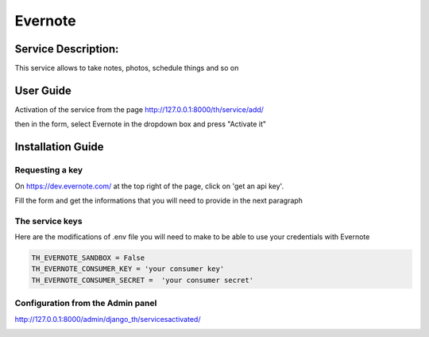Evernote
========

Service Description:
--------------------

This service allows to take notes, photos, schedule things and so on


User Guide
----------

Activation of the service from the page http://127.0.0.1:8000/th/service/add/

.. image:: https://github.com/foxmask/django-th/blob/master/docs/public_service_wallabag_add.png
   :alt: My Activated Services

then in the form, select Evernote in the dropdown box and press "Activate it"


Installation Guide
------------------

Requesting a key
~~~~~~~~~~~~~~~~

On https://dev.evernote.com/ at the top right of the page, click on 'get an api key'.

Fill the form and get the informations that you will need to provide in the next paragraph


The service keys
~~~~~~~~~~~~~~~~

Here are the modifications of .env file you will need to make to be able to use your credentials with Evernote

.. code-block:: python

    TH_EVERNOTE_SANDBOX = False
    TH_EVERNOTE_CONSUMER_KEY = 'your consumer key'
    TH_EVERNOTE_CONSUMER_SECRET =  'your consumer secret'


Configuration from the Admin panel
~~~~~~~~~~~~~~~~~~~~~~~~~~~~~~~~~~

http://127.0.0.1:8000/admin/django_th/servicesactivated/

.. image:: https://raw.githubusercontent.com/foxmask/django-th/master/docs/service_evernote.png
    :target: https://evernote.com/
    :alt: Evernote
